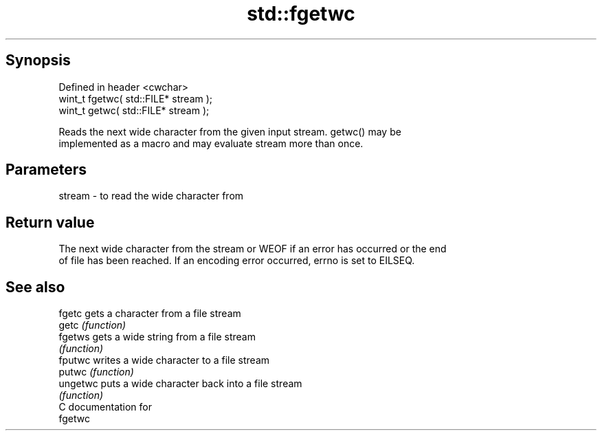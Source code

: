 .TH std::fgetwc 3 "Jun 28 2014" "2.0 | http://cppreference.com" "C++ Standard Libary"
.SH Synopsis
   Defined in header <cwchar>
   wint_t fgetwc( std::FILE* stream );
   wint_t getwc( std::FILE* stream );

   Reads the next wide character from the given input stream. getwc() may be
   implemented as a macro and may evaluate stream more than once.

.SH Parameters

   stream - to read the wide character from

.SH Return value

   The next wide character from the stream or WEOF if an error has occurred or the end
   of file has been reached. If an encoding error occurred, errno is set to EILSEQ.

.SH See also

   fgetc   gets a character from a file stream
   getc    \fI(function)\fP 
   fgetws  gets a wide string from a file stream
           \fI(function)\fP 
   fputwc  writes a wide character to a file stream
   putwc   \fI(function)\fP 
   ungetwc puts a wide character back into a file stream
           \fI(function)\fP 
   C documentation for
   fgetwc

